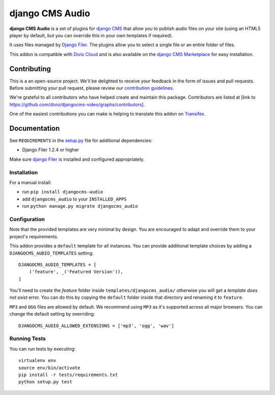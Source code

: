 ================
django CMS Audio
================

|pypi| |build| |coverage|

**django CMS Audio** is a set of plugins for `django CMS <http://django-cms.org>`_
that allow you to publish audio files on your site (using an HTML5 player by default,
but you can override this in your own templates if required).

It uses files managed by `Django Filer <https://github.com/divio/django-filer>`_.
The plugins allow you to select a single file or an entire folder of files.

This addon is compatible with `Divio Cloud <http://divio.com>`_ and is also available on the
`django CMS Marketplace <https://marketplace.django-cms.org/en/addons/browse/djangocms-googlemap/>`_
for easy installation.

.. image:: preview.gif


Contributing
============

This is a an open-source project. We'll be delighted to receive your
feedback in the form of issues and pull requests. Before submitting your
pull request, please review our `contribution guidelines
<http://docs.django-cms.org/en/latest/contributing/index.html>`_.

We're grateful to all contributors who have helped create and maintain this package.
Contributors are listed at [link to https://github.com/divio/djangocms-video/graphs/contributors].

One of the easiest contributions you can make is helping to translate this addon on
`Transifex <https://www.transifex.com/projects/p/djangocms-audio/>`_.


Documentation
=============

See ``REQUIREMENTS`` in the `setup.py <https://github.com/divio/djangocms-audio/blob/master/setup.py>`_
file for additional dependencies:

|python| |django| |djangocms|

* Django Filer 1.2.4 or higher

Make sure `django Filer <http://django-filer.readthedocs.io/en/latest/installation.html>`_
is installed and configured appropriately.


Installation
------------

For a manual install:

* run ``pip install djangocms-audio``
* add ``djangocms_audio`` to your ``INSTALLED_APPS``
* run ``python manage.py migrate djangocms_audio``


Configuration
-------------

Note that the provided templates are very minimal by design. You are encouraged
to adapt and override them to your project's requirements.

This addon provides a ``default`` template for all instances. You can provide
additional template choices by adding a ``DJANGOCMS_AUDIO_TEMPLATES``
setting::

    DJANGOCMS_AUDIO_TEMPLATES = [
        ('feature', _('Featured Version')),
    ]

You'll need to create the `feature` folder inside ``templates/djangocms_audio/``
otherwise you will get a *template does not exist* error. You can do this by
copying the ``default`` folder inside that directory and renaming it to
``feature``.

``MP3`` and ``OGG`` files are allowed by default. We recommend using ``MP3``
as it's supported across all major browsers. You can change the default
setting by overriding::

    DJANGOCMS_AUDIO_ALLOWED_EXTENSIONS = ['mp3', 'ogg', 'wav']


Running Tests
-------------

You can run tests by executing::

    virtualenv env
    source env/bin/activate
    pip install -r tests/requirements.txt
    python setup.py test


.. |pypi| image:: https://badge.fury.io/py/djangocms-audio.svg
    :target: http://badge.fury.io/py/djangocms-audio
.. |build| image:: https://travis-ci.org/divio/djangocms-audio.svg?branch=master
    :target: https://travis-ci.org/divio/djangocms-audio
.. |coverage| image:: https://codecov.io/gh/divio/djangocms-audio/branch/master/graph/badge.svg
    :target: https://codecov.io/gh/divio/djangocms-audio

.. |python| image:: https://img.shields.io/badge/django-1.11%20%7C%202.0%20%7C%202.1-blue.svg
    :target: https://pypi.org/project/djangocms-audio/
.. |django| image:: https://img.shields.io/badge/python-2.7%20%7C%203.4+-blue.svg
    :target: https://www.djangoproject.com/
.. |djangocms| image:: https://img.shields.io/badge/django%20CMS-3.4%2B-blue.svg
    :target: https://www.django-cms.org/
